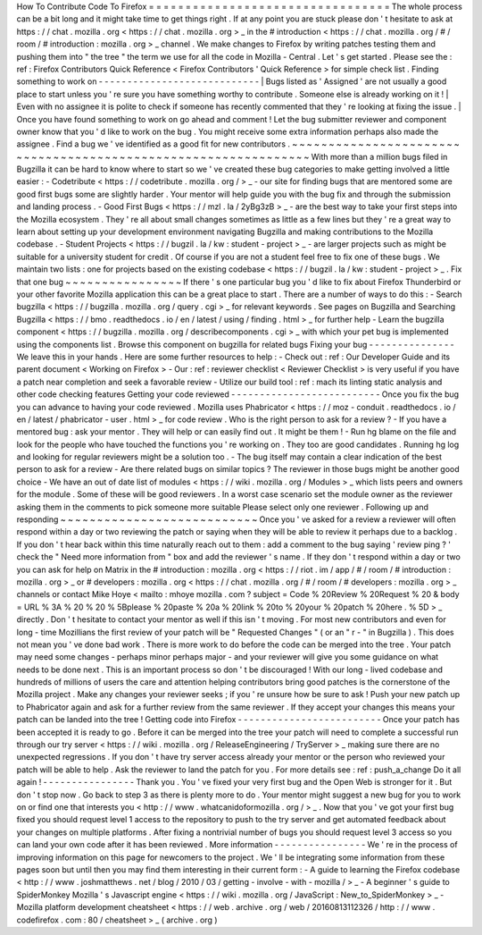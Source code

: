 How
To
Contribute
Code
To
Firefox
=
=
=
=
=
=
=
=
=
=
=
=
=
=
=
=
=
=
=
=
=
=
=
=
=
=
=
=
=
=
=
=
=
The
whole
process
can
be
a
bit
long
and
it
might
take
time
to
get
things
right
.
If
at
any
point
you
are
stuck
please
don
'
t
hesitate
to
ask
at
https
:
/
/
chat
.
mozilla
.
org
<
https
:
/
/
chat
.
mozilla
.
org
>
_
in
the
#
introduction
<
https
:
/
/
chat
.
mozilla
.
org
/
#
/
room
/
#
introduction
:
mozilla
.
org
>
_
channel
.
We
make
changes
to
Firefox
by
writing
patches
testing
them
and
pushing
them
into
"
the
tree
"
the
term
we
use
for
all
the
code
in
Mozilla
-
Central
.
Let
'
s
get
started
.
Please
see
the
:
ref
:
Firefox
Contributors
Quick
Reference
<
Firefox
Contributors
'
Quick
Reference
>
for
simple
check
list
.
Finding
something
to
work
on
-
-
-
-
-
-
-
-
-
-
-
-
-
-
-
-
-
-
-
-
-
-
-
-
-
-
-
-
|
Bugs
listed
as
'
Assigned
'
are
not
usually
a
good
place
to
start
unless
you
'
re
sure
you
have
something
worthy
to
contribute
.
Someone
else
is
already
working
on
it
!
|
Even
with
no
assignee
it
is
polite
to
check
if
someone
has
recently
commented
that
they
'
re
looking
at
fixing
the
issue
.
|
Once
you
have
found
something
to
work
on
go
ahead
and
comment
!
Let
the
bug
submitter
reviewer
and
component
owner
know
that
you
'
d
like
to
work
on
the
bug
.
You
might
receive
some
extra
information
perhaps
also
made
the
assignee
.
Find
a
bug
we
'
ve
identified
as
a
good
fit
for
new
contributors
.
~
~
~
~
~
~
~
~
~
~
~
~
~
~
~
~
~
~
~
~
~
~
~
~
~
~
~
~
~
~
~
~
~
~
~
~
~
~
~
~
~
~
~
~
~
~
~
~
~
~
~
~
~
~
~
~
~
~
~
~
~
~
~
With
more
than
a
million
bugs
filed
in
Bugzilla
it
can
be
hard
to
know
where
to
start
so
we
'
ve
created
these
bug
categories
to
make
getting
involved
a
little
easier
:
-
Codetribute
<
https
:
/
/
codetribute
.
mozilla
.
org
/
>
_
-
our
site
for
finding
bugs
that
are
mentored
some
are
good
first
bugs
some
are
slightly
harder
.
Your
mentor
will
help
guide
you
with
the
bug
fix
and
through
the
submission
and
landing
process
.
-
Good
First
Bugs
<
https
:
/
/
mzl
.
la
/
2yBg3zB
>
_
-
are
the
best
way
to
take
your
first
steps
into
the
Mozilla
ecosystem
.
They
'
re
all
about
small
changes
sometimes
as
little
as
a
few
lines
but
they
'
re
a
great
way
to
learn
about
setting
up
your
development
environment
navigating
Bugzilla
and
making
contributions
to
the
Mozilla
codebase
.
-
Student
Projects
<
https
:
/
/
bugzil
.
la
/
kw
:
student
-
project
>
_
-
are
larger
projects
such
as
might
be
suitable
for
a
university
student
for
credit
.
Of
course
if
you
are
not
a
student
feel
free
to
fix
one
of
these
bugs
.
We
maintain
two
lists
:
one
for
projects
based
on
the
existing
codebase
<
https
:
/
/
bugzil
.
la
/
kw
:
student
-
project
>
_
.
Fix
that
one
bug
~
~
~
~
~
~
~
~
~
~
~
~
~
~
~
~
If
there
'
s
one
particular
bug
you
'
d
like
to
fix
about
Firefox
Thunderbird
or
your
other
favorite
Mozilla
application
this
can
be
a
great
place
to
start
.
There
are
a
number
of
ways
to
do
this
:
-
Search
bugzilla
<
https
:
/
/
bugzilla
.
mozilla
.
org
/
query
.
cgi
>
_
for
relevant
keywords
.
See
pages
on
Bugzilla
and
Searching
Bugzilla
<
https
:
/
/
bmo
.
readthedocs
.
io
/
en
/
latest
/
using
/
finding
.
html
>
_
for
further
help
-
Learn
the
bugzilla
component
<
https
:
/
/
bugzilla
.
mozilla
.
org
/
describecomponents
.
cgi
>
_
with
which
your
pet
bug
is
implemented
using
the
components
list
.
Browse
this
component
on
bugzilla
for
related
bugs
Fixing
your
bug
-
-
-
-
-
-
-
-
-
-
-
-
-
-
-
We
leave
this
in
your
hands
.
Here
are
some
further
resources
to
help
:
-
Check
out
:
ref
:
Our
Developer
Guide
and
its
parent
document
<
Working
on
Firefox
>
-
Our
:
ref
:
reviewer
checklist
<
Reviewer
Checklist
>
is
very
useful
if
you
have
a
patch
near
completion
and
seek
a
favorable
review
-
Utilize
our
build
tool
:
ref
:
mach
its
linting
static
analysis
and
other
code
checking
features
Getting
your
code
reviewed
-
-
-
-
-
-
-
-
-
-
-
-
-
-
-
-
-
-
-
-
-
-
-
-
-
-
Once
you
fix
the
bug
you
can
advance
to
having
your
code
reviewed
.
Mozilla
uses
Phabricator
<
https
:
/
/
moz
-
conduit
.
readthedocs
.
io
/
en
/
latest
/
phabricator
-
user
.
html
>
_
for
code
review
.
Who
is
the
right
person
to
ask
for
a
review
?
-
If
you
have
a
mentored
bug
:
ask
your
mentor
.
They
will
help
or
can
easily
find
out
.
It
might
be
them
!
-
Run
hg
blame
on
the
file
and
look
for
the
people
who
have
touched
the
functions
you
'
re
working
on
.
They
too
are
good
candidates
.
Running
hg
log
and
looking
for
regular
reviewers
might
be
a
solution
too
.
-
The
bug
itself
may
contain
a
clear
indication
of
the
best
person
to
ask
for
a
review
-
Are
there
related
bugs
on
similar
topics
?
The
reviewer
in
those
bugs
might
be
another
good
choice
-
We
have
an
out
of
date
list
of
modules
<
https
:
/
/
wiki
.
mozilla
.
org
/
Modules
>
_
which
lists
peers
and
owners
for
the
module
.
Some
of
these
will
be
good
reviewers
.
In
a
worst
case
scenario
set
the
module
owner
as
the
reviewer
asking
them
in
the
comments
to
pick
someone
more
suitable
Please
select
only
one
reviewer
.
Following
up
and
responding
~
~
~
~
~
~
~
~
~
~
~
~
~
~
~
~
~
~
~
~
~
~
~
~
~
~
~
Once
you
'
ve
asked
for
a
review
a
reviewer
will
often
respond
within
a
day
or
two
reviewing
the
patch
or
saying
when
they
will
be
able
to
review
it
perhaps
due
to
a
backlog
.
If
you
don
'
t
hear
back
within
this
time
naturally
reach
out
to
them
:
add
a
comment
to
the
bug
saying
'
review
ping
?
'
check
the
"
Need
more
information
from
"
box
and
add
the
reviewer
'
s
name
.
If
they
don
'
t
respond
within
a
day
or
two
you
can
ask
for
help
on
Matrix
in
the
#
introduction
:
mozilla
.
org
<
https
:
/
/
riot
.
im
/
app
/
#
/
room
/
#
introduction
:
mozilla
.
org
>
_
or
#
developers
:
mozilla
.
org
<
https
:
/
/
chat
.
mozilla
.
org
/
#
/
room
/
#
developers
:
mozilla
.
org
>
_
channels
or
contact
Mike
Hoye
<
mailto
:
mhoye
mozilla
.
com
?
subject
=
Code
%
20Review
%
20Request
%
20
&
body
=
URL
%
3A
%
20
%
20
%
5Bplease
%
20paste
%
20a
%
20link
%
20to
%
20your
%
20patch
%
20here
.
%
5D
>
_
directly
.
Don
'
t
hesitate
to
contact
your
mentor
as
well
if
this
isn
'
t
moving
.
For
most
new
contributors
and
even
for
long
-
time
Mozillians
the
first
review
of
your
patch
will
be
"
Requested
Changes
"
(
or
an
"
r
-
"
in
Bugzilla
)
.
This
does
not
mean
you
'
ve
done
bad
work
.
There
is
more
work
to
do
before
the
code
can
be
merged
into
the
tree
.
Your
patch
may
need
some
changes
-
perhaps
minor
perhaps
major
-
and
your
reviewer
will
give
you
some
guidance
on
what
needs
to
be
done
next
.
This
is
an
important
process
so
don
'
t
be
discouraged
!
With
our
long
-
lived
codebase
and
hundreds
of
millions
of
users
the
care
and
attention
helping
contributors
bring
good
patches
is
the
cornerstone
of
the
Mozilla
project
.
Make
any
changes
your
reviewer
seeks
;
if
you
'
re
unsure
how
be
sure
to
ask
!
Push
your
new
patch
up
to
Phabricator
again
and
ask
for
a
further
review
from
the
same
reviewer
.
If
they
accept
your
changes
this
means
your
patch
can
be
landed
into
the
tree
!
Getting
code
into
Firefox
-
-
-
-
-
-
-
-
-
-
-
-
-
-
-
-
-
-
-
-
-
-
-
-
-
Once
your
patch
has
been
accepted
it
is
ready
to
go
.
Before
it
can
be
merged
into
the
tree
your
patch
will
need
to
complete
a
successful
run
through
our
try
server
<
https
:
/
/
wiki
.
mozilla
.
org
/
ReleaseEngineering
/
TryServer
>
_
making
sure
there
are
no
unexpected
regressions
.
If
you
don
'
t
have
try
server
access
already
your
mentor
or
the
person
who
reviewed
your
patch
will
be
able
to
help
.
Ask
the
reviewer
to
land
the
patch
for
you
.
For
more
details
see
:
ref
:
push_a_change
Do
it
all
again
!
-
-
-
-
-
-
-
-
-
-
-
-
-
-
-
-
Thank
you
.
You
'
ve
fixed
your
very
first
bug
and
the
Open
Web
is
stronger
for
it
.
But
don
'
t
stop
now
.
Go
back
to
step
3
as
there
is
plenty
more
to
do
.
Your
mentor
might
suggest
a
new
bug
for
you
to
work
on
or
find
one
that
interests
you
<
http
:
/
/
www
.
whatcanidoformozilla
.
org
/
>
_
.
Now
that
you
'
ve
got
your
first
bug
fixed
you
should
request
level
1
access
to
the
repository
to
push
to
the
try
server
and
get
automated
feedback
about
your
changes
on
multiple
platforms
.
After
fixing
a
nontrivial
number
of
bugs
you
should
request
level
3
access
so
you
can
land
your
own
code
after
it
has
been
reviewed
.
More
information
-
-
-
-
-
-
-
-
-
-
-
-
-
-
-
-
We
'
re
in
the
process
of
improving
information
on
this
page
for
newcomers
to
the
project
.
We
'
ll
be
integrating
some
information
from
these
pages
soon
but
until
then
you
may
find
them
interesting
in
their
current
form
:
-
A
guide
to
learning
the
Firefox
codebase
<
http
:
/
/
www
.
joshmatthews
.
net
/
blog
/
2010
/
03
/
getting
-
involve
-
with
-
mozilla
/
>
_
-
A
beginner
'
s
guide
to
SpiderMonkey
Mozilla
'
s
Javascript
engine
<
https
:
/
/
wiki
.
mozilla
.
org
/
JavaScript
:
New_to_SpiderMonkey
>
_
-
Mozilla
platform
development
cheatsheet
<
https
:
/
/
web
.
archive
.
org
/
web
/
20160813112326
/
http
:
/
/
www
.
codefirefox
.
com
:
80
/
cheatsheet
>
_
(
archive
.
org
)

